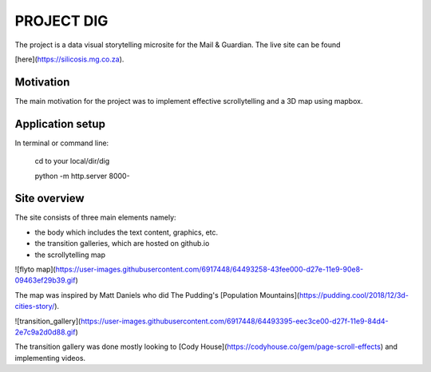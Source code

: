 PROJECT DIG
=========================
The project is a data visual storytelling microsite for the Mail & Guardian.
The live site can be found 

[here](https://silicosis.mg.co.za).

Motivation
-----------------
The main motivation for the project was to implement effective scrollytelling and a 3D map using mapbox.

Application setup
-----------------

In terminal or command line:

  cd to your local/dir/dig

  python -m http.server 8000-

Site overview
-----------------

The site consists of three main elements namely:

- the body which includes the text content, graphics, etc.
- the transition galleries, which are hosted on github.io
- the scrollytelling map

![flyto map](https://user-images.githubusercontent.com/6917448/64493258-43fee000-d27e-11e9-90e8-09463ef29b39.gif)

The map was inspired by Matt Daniels who did The Pudding's [Population Mountains](https://pudding.cool/2018/12/3d-cities-story/).

![transition_gallery](https://user-images.githubusercontent.com/6917448/64493395-eec3ce00-d27f-11e9-84d4-2e7c9a2d0d88.gif)

The transition gallery was done mostly looking to [Cody House](https://codyhouse.co/gem/page-scroll-effects) and implementing videos.
